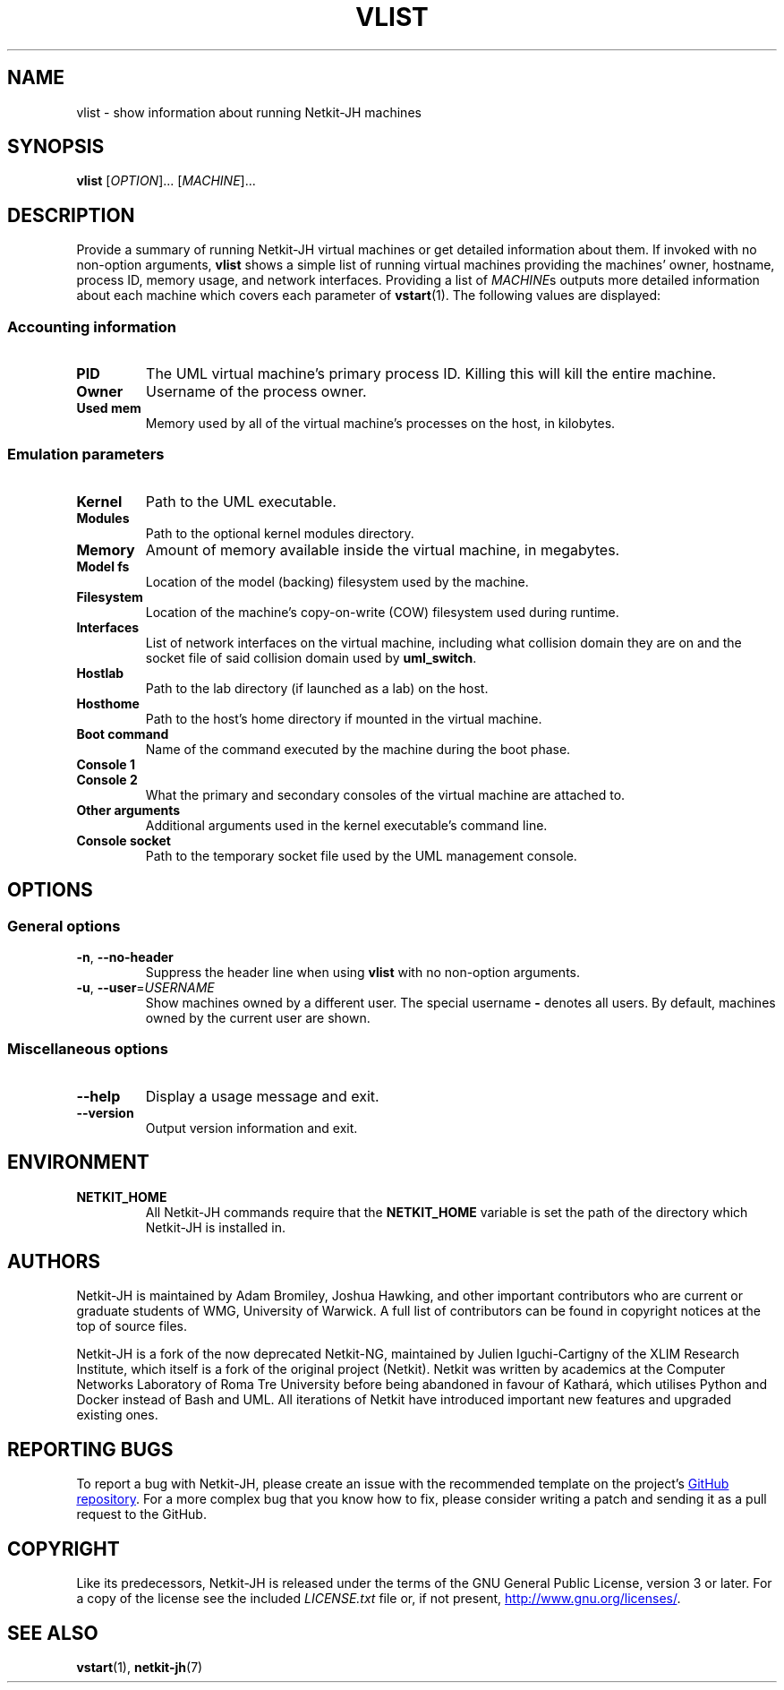 .TH VLIST 1 2022-09-01 Linux "Netkit-JH Manual"
.SH NAME
vlist \- show information about running Netkit-JH machines
.SH SYNOPSIS
.B vlist
.RI [ OPTION "]... [" MACHINE ]...
.SH DESCRIPTION
Provide a summary of running Netkit-JH virtual machines or get detailed
information about them.
If invoked with no non-option arguments,
.B vlist
shows a simple list of running virtual machines providing the machines' owner,
hostname, process ID, memory usage, and network interfaces.
Providing a list of
.IR MACHINE s
outputs more detailed information about each machine which covers each
parameter of
.BR vstart (1).
The following values are displayed:
.SS Accounting information
.TP
.B PID
The UML virtual machine's primary process ID.
Killing this will kill the entire machine.
.TP
.B Owner
Username of the process owner.
.TP
.B Used mem
Memory used by all of the virtual machine's processes on the host, in kilobytes.
.SS Emulation parameters
.TP
.B Kernel
Path to the UML executable.
.TP
.B Modules
Path to the optional kernel modules directory.
.TP
.B Memory
Amount of memory available inside the virtual machine, in megabytes.
.TP
.B Model fs
Location of the model (backing) filesystem used by the machine.
.TP
.B Filesystem
Location of the machine's copy-on-write (COW) filesystem used during runtime.
.TP
.B Interfaces
List of network interfaces on the virtual machine,
including what collision domain they are on and the socket file of said
collision domain used by
.BR uml_switch .
.TP
.B Hostlab
Path to the lab directory (if launched as a lab) on the host.
.TP
.B Hosthome
Path to the host's home directory if mounted in the virtual machine.
.TP
.B Boot command
Name of the command executed by the machine during the boot phase.
.TP
.B Console 1
.TQ
.B Console 2
What the primary and secondary consoles of the virtual machine are attached to.
.TP
.B Other arguments
Additional arguments used in the kernel executable's command line.
.TP
.B Console socket
Path to the temporary socket file used by the UML management console.
.SH OPTIONS
.SS General options
.TP
.BR \-n ", " \-\-no\-header
Suppress the header line when using
.B vlist
with no non-option arguments.
.TP
.BR \-u ", " \-\-user =\fIUSERNAME\fR
Show machines owned by a different user.
The special username
.B \-
denotes all users.
By default, machines owned by the current user are shown.
.SS Miscellaneous options
.TP
.B \-\-help
Display a usage message and exit.
.TP
.B \-\-version
Output version information and exit.
.SH ENVIRONMENT
.TP
.B NETKIT_HOME
All Netkit-JH commands require that the
.B NETKIT_HOME
variable is set the path of the directory which Netkit-JH is installed in.
.SH AUTHORS
Netkit-JH is maintained by Adam Bromiley, Joshua Hawking,
and other important contributors who are current or graduate students of WMG,
University of Warwick.
A full list of contributors can be found in copyright notices at the top of
source files.
.PP
Netkit-JH is a fork of the now deprecated Netkit-NG,
maintained by Julien Iguchi-Cartigny of the XLIM Research Institute,
which itself is a fork of the original project (Netkit).
Netkit was written by academics at the Computer Networks Laboratory of Roma Tre
University before being abandoned in favour of Kathará,
which utilises Python and Docker instead of Bash and UML.
All iterations of Netkit have introduced important new features and upgraded
existing ones.
.SH "REPORTING BUGS"
To report a bug with Netkit-JH,
please create an issue with the recommended template on the project's
.UR https://github.com/netkit-jh/netkit-jh-build/issues
GitHub repository
.UE .
For a more complex bug that you know how to fix,
please consider writing a patch and sending it as a pull request to the GitHub.
.SH COPYRIGHT
Like its predecessors,
Netkit-JH is released under the terms of the GNU General Public License,
version 3 or later. For a copy of the license see the included
.I LICENSE.txt
file or, if not present,
.UR http://www.gnu.org/licenses/
.UE .
.SH "SEE ALSO"
.BR vstart (1),
.BR netkit-jh (7)
